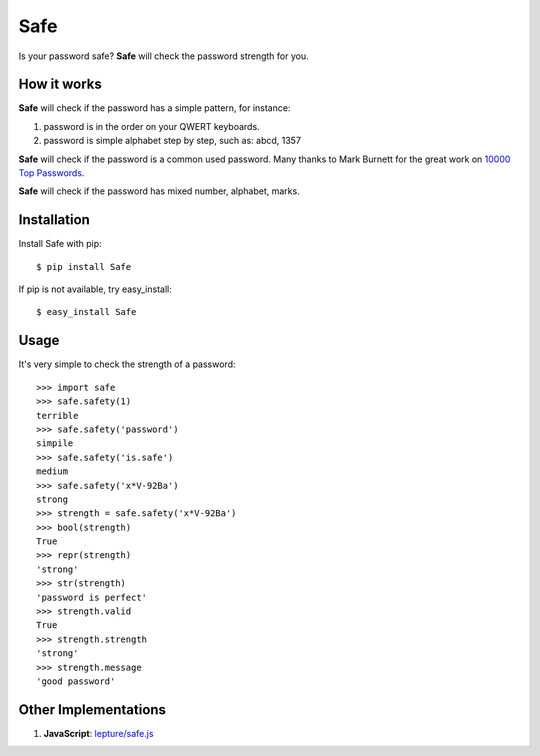 Safe
====

Is your password safe? **Safe** will check the password strength for you.

.. image:: https://travis-ci.org/lepture/safe.png?branch=master
   :target: https://travis-ci.org/lepture/safe

How it works
------------

**Safe** will check if the password has a simple pattern, for instance:

1. password is in the order on your QWERT keyboards.
2. password is simple alphabet step by step, such as: abcd, 1357

**Safe** will check if the password is a common used password.
Many thanks to Mark Burnett for the great work on `10000 Top Passwords <https://xato.net/passwords/more-top-worst-passwords/>`_.

**Safe** will check if the password has mixed number, alphabet, marks.

Installation
------------

Install Safe with pip::

    $ pip install Safe

If pip is not available, try easy_install::

    $ easy_install Safe

Usage
-----

It's very simple to check the strength of a password::

    >>> import safe
    >>> safe.safety(1)
    terrible
    >>> safe.safety('password')
    simpile
    >>> safe.safety('is.safe')
    medium
    >>> safe.safety('x*V-92Ba')
    strong
    >>> strength = safe.safety('x*V-92Ba')
    >>> bool(strength)
    True
    >>> repr(strength)
    'strong'
    >>> str(strength)
    'password is perfect'
    >>> strength.valid
    True
    >>> strength.strength
    'strong'
    >>> strength.message
    'good password'


Other Implementations
---------------------

1. **JavaScript**: `lepture/safe.js <https://github.com/lepture/safe.js>`_
